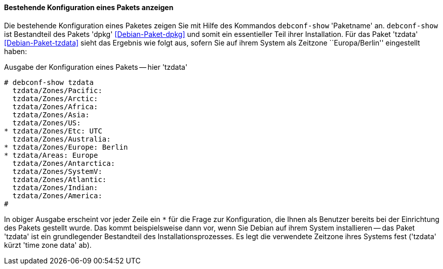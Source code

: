// Datei: ./werkzeuge/paketoperationen/pakete-konfigurieren/bestehende-konfiguration-eines-pakets-anzeigen.adoc

// Baustelle: Rohtext

==== Bestehende Konfiguration eines Pakets anzeigen ====

// Stichworte für den Index
(((debconf-show)))
(((Debianpaket, dpkg)))
(((Debianpaket, tzdata)))
(((Paket, bestehende Konfiguration anzeigen)))
Die bestehende Konfiguration eines Paketes zeigen Sie mit Hilfe des
Kommandos `debconf-show` 'Paketname' an. `debconf-show` ist Bestandteil
des Pakets 'dpkg' <<Debian-Paket-dpkg>> und somit ein essentieller Teil
ihrer Installation. Für das Paket 'tzdata' <<Debian-Paket-tzdata>> sieht
das Ergebnis wie folgt aus, sofern Sie auf ihrem System als Zeitzone
``Europa/Berlin'' eingestellt haben:

.Ausgabe der Konfiguration eines Pakets -- hier 'tzdata'
----
# debconf-show tzdata
  tzdata/Zones/Pacific:
  tzdata/Zones/Arctic:
  tzdata/Zones/Africa:
  tzdata/Zones/Asia:
  tzdata/Zones/US:
* tzdata/Zones/Etc: UTC
  tzdata/Zones/Australia:
* tzdata/Zones/Europe: Berlin
* tzdata/Areas: Europe
  tzdata/Zones/Antarctica:
  tzdata/Zones/SystemV:
  tzdata/Zones/Atlantic:
  tzdata/Zones/Indian:
  tzdata/Zones/America:
#
----

In obiger Ausgabe erscheint vor jeder Zeile ein `*` für die Frage zur
Konfiguration, die Ihnen als Benutzer bereits bei der Einrichtung des
Pakets gestellt wurde. Das kommt beispielsweise dann vor, wenn Sie
Debian auf ihrem System installieren -- das Paket 'tzdata' ist ein
grundlegender Bestandteil des Installationsprozesses. Es legt die
verwendete Zeitzone ihres Systems fest ('tzdata' kürzt 'time zone data'
ab).

// Datei (Ende): ./werkzeuge/paketoperationen/pakete-konfigurieren/bestehende-konfiguration-eines-pakets-anzeigen.adoc
